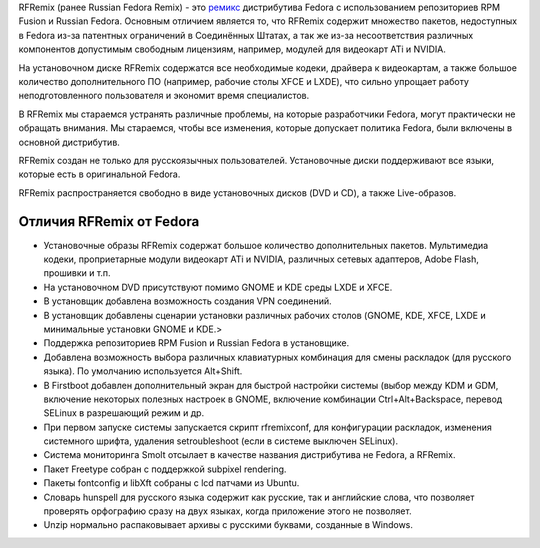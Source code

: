 .. title: RFRemix
.. slug: rfremix
.. date: 2016-09-17 15:28:23 UTC+03:00
.. tags:
.. category:
.. link:
.. description:
.. type: text

.. _ремикс: https://fedoraproject.org/wiki/Remix/ru

RFRemix (ранее Russian Fedora Remix) - это `ремикс`_ дистрибутива
Fedora с использованием репозиториев RPM Fusion и Russian
Fedora. Основным отличием является то, что RFRemix содержит множество
пакетов, недоступных в Fedora из-за патентных ограничений в
Соединённых Штатах, а так же из-за несоответствия различных
компонентов допустимым свободным лицензиям, например, модулей для
видеокарт ATi и NVIDIA.

На установочном диске RFRemix содержатся все необходимые кодеки,
драйвера к видеокартам, а также большое количество дополнительного ПО
(например, рабочие столы XFCE и LXDE), что сильно упрощает работу
неподготовленного пользователя и экономит время специалистов.

В RFRemix мы стараемся устранять различные проблемы, на которые
разработчики Fedora, могут практически не обращать внимания. Мы
стараемся, чтобы все изменения, которые допускает политика Fedora,
были включены в основной дистрибутив.

RFRemix создан не только для русскоязычных пользователей. Установочные
диски поддерживают все языки, которые есть в оригинальной Fedora.

RFRemix распространяется свободно в виде установочных дисков (DVD и
CD), а также Live-образов.

Отличия RFRemix от Fedora
-------------------------

* Установочные образы RFRemix содержат большое количество
  дополнительных пакетов. Мультимедиа кодеки, проприетарные модули
  видеокарт ATi и NVIDIA, различных сетевых адаптеров, Adobe Flash,
  прошивки и т.п.
* На установочном DVD присутствуют помимо GNOME и KDE среды LXDE и
  XFCE.
* В установщик добавлена возможность создания VPN соединений.
* В установщик добавлены сценарии установки различных рабочих столов
  (GNOME, KDE, XFCE, LXDE и минимальные установки GNOME и KDE.>
* Поддержка репозиториев RPM Fusion и Russian Fedora в установщике.
* Добавлена возможность выбора различных клавиатурных комбинация для
  смены раскладок (для русского языка). По умолчанию используется
  Alt+Shift.
* В Firstboot добавлен дополнительный экран для быстрой настройки
  системы (выбор между KDM и GDM, включение некоторых полезных
  настроек в GNOME, включение комбинации Ctrl+Alt+Backspace, перевод
  SELinux в разрешающий режим и др.
* При первом запуске системы запускается скрипт rfremixconf, для
  конфигурации раскладок, изменения системного шрифта, удаления
  setroubleshoot (если в системе выключен SELinux).
* Система мониторинга Smolt отсылает в качестве названия дистрибутива
  не Fedora, а RFRemix.
* Пакет Freetype собран с поддержкой subpixel rendering.
* Пакеты fontconfig и libXft собраны с lcd патчами из Ubuntu.
* Словарь hunspell для русского языка содержит как русские, так и
  английские слова, что позволяет проверять орфографию сразу на двух
  языках, когда приложение этого не позволяет.
* Unzip нормально распаковывает архивы с русскими буквами, созданные в
  Windows.
